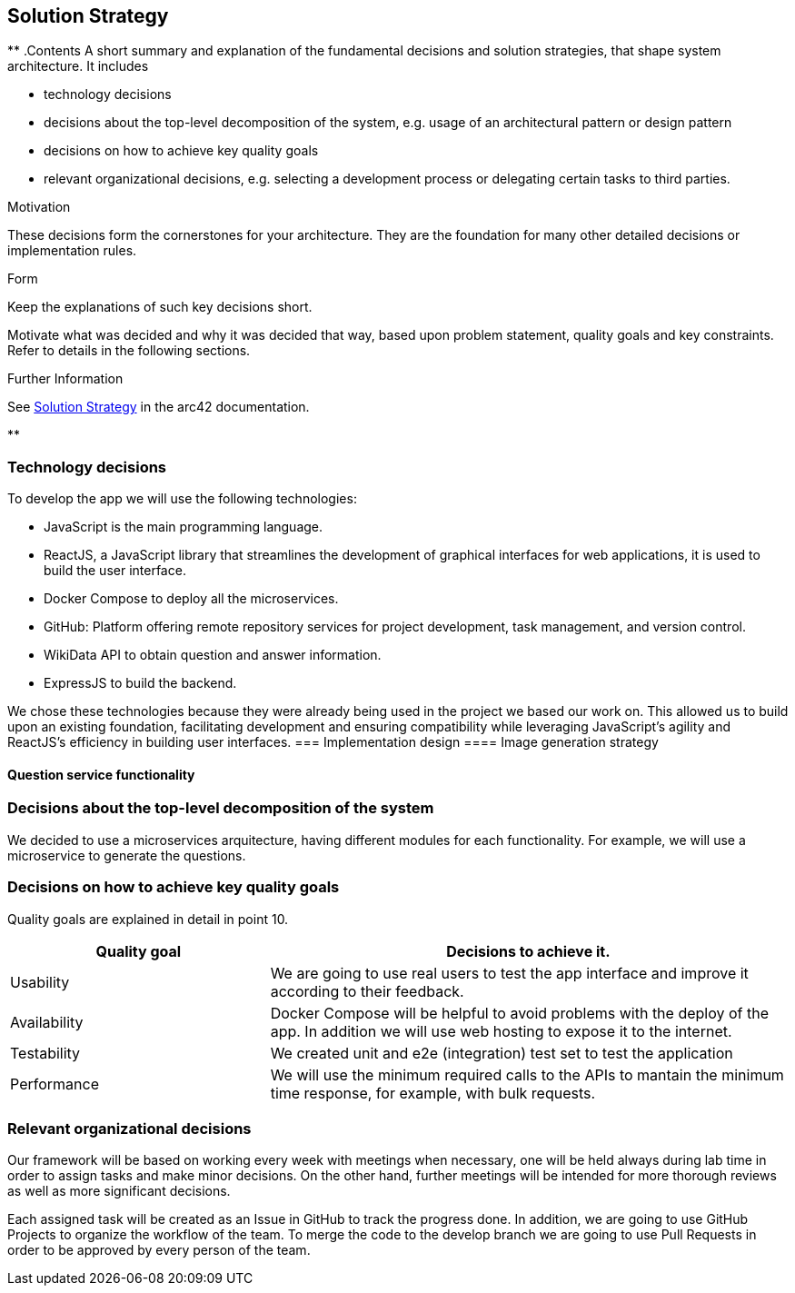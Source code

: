 ifndef::imagesdir[:imagesdir: ../images]

[[section-solution-strategy]]
== Solution Strategy

[role="arc42help"]
**
.Contents
A short summary and explanation of the fundamental decisions and solution strategies, that shape system architecture. It includes

* technology decisions
* decisions about the top-level decomposition of the system, e.g. usage of an architectural pattern or design pattern
* decisions on how to achieve key quality goals
* relevant organizational decisions, e.g. selecting a development process or delegating certain tasks to third parties.

.Motivation
These decisions form the cornerstones for your architecture. They are the foundation for many other detailed decisions or implementation rules.

.Form
Keep the explanations of such key decisions short.

Motivate what was decided and why it was decided that way,
based upon problem statement, quality goals and key constraints.
Refer to details in the following sections.


.Further Information

See https://docs.arc42.org/section-4/[Solution Strategy] in the arc42 documentation.

**

=== Technology decisions

To develop the app we will use the following technologies:

* JavaScript is the main programming language.
* ReactJS, a JavaScript library that streamlines the development of graphical interfaces for web applications, it is used to build the user interface.
* Docker Compose to deploy all the microservices.
* GitHub: Platform offering remote repository services for project development, task management, and version control.
* WikiData API to obtain question and answer information.
* ExpressJS to build the backend.

We chose these technologies because they were already being used in the project we based our work on.
This allowed us to build upon an existing foundation, facilitating development and ensuring compatibility while leveraging JavaScript’s agility and ReactJS’s efficiency in building user interfaces.
=== Implementation design
==== Image generation strategy

==== Question service functionality


=== Decisions about the top-level decomposition of the system

We decided to use a microservices arquitecture, having different modules for each functionality. 
For example, we will use a microservice to generate the questions.

=== Decisions on how to achieve key quality goals

Quality goals are explained in detail in point 10.

[options="header",cols="1,2"]
|===
|Quality goal| Decisions to achieve it.
|Usability| We are going to use real users to test the app interface and improve it according to their feedback.
|Availability| Docker Compose will be helpful to avoid problems with the deploy of the app. In addition we will use web hosting to expose it to the internet.
|Testability| We created unit and e2e (integration) test set to test the application
|Performance| We will use the minimum required calls to the APIs to mantain the minimum time response, for example, with bulk requests.
|===

=== Relevant organizational decisions

Our framework will be based on working every week with meetings when necessary, one will be held always during lab time in order to assign tasks and make minor decisions.
On the other hand, further meetings will be intended for more thorough reviews as well as more significant decisions.

Each assigned task will be created as an Issue in GitHub to track the progress done. In addition, we are going to use GitHub Projects to organize the workflow of the team.
To merge the code to the develop branch we are going to use Pull Requests in order to be approved by every person of the team.